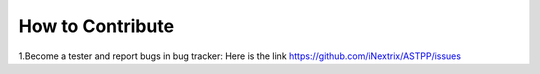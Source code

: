 ============ 
How to Contribute
============

1.Become a tester and report bugs in bug tracker: Here is the link https://github.com/iNextrix/ASTPP/issues
